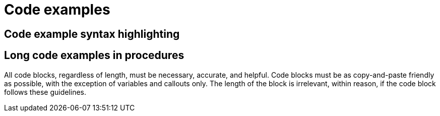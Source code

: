 
[[code-examples]]
= Code examples

[[code-example-syntax-highlighting]]
== Code example syntax highlighting

// [[callouts-code-examples]]
// == Callouts in code examples

[[long-code-examples]]
== Long code examples in procedures

All code blocks, regardless of length, must be necessary, accurate, and helpful. Code blocks must be as copy-and-paste friendly as possible, with the exception of variables and callouts only. The length of the block is irrelevant, within reason, if the code block follows these guidelines. 
